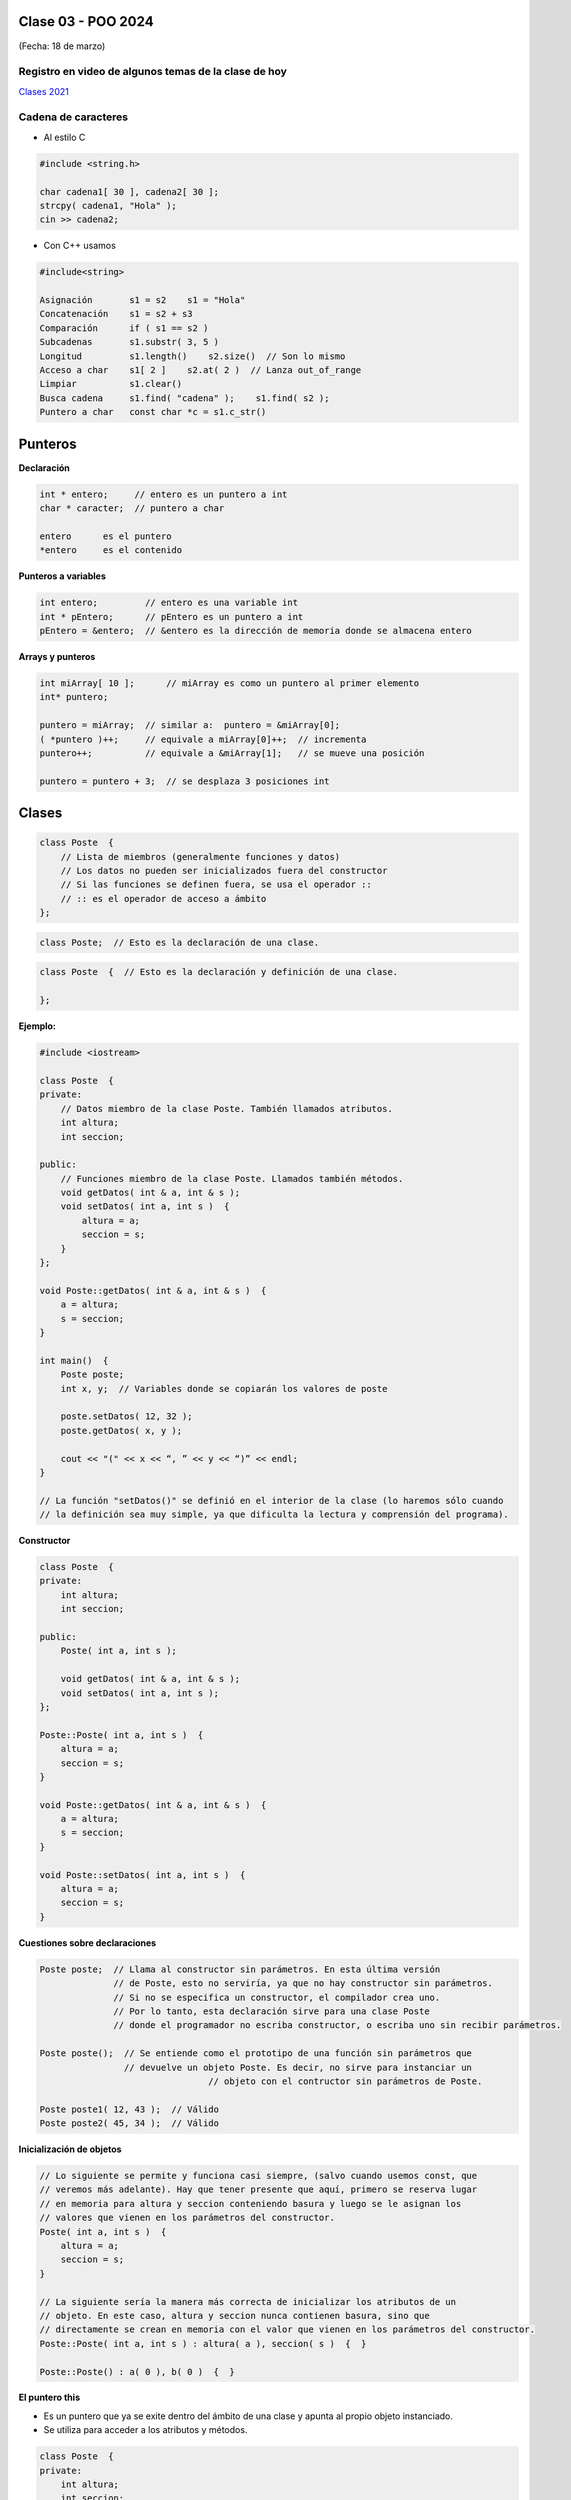 .. -*- coding: utf-8 -*-

.. _rcs_subversion:

Clase 03 - POO 2024
===================
(Fecha: 18 de marzo)


Registro en video de algunos temas de la clase de hoy
^^^^^^^^^^^^^^^^^^^^^^^^^^^^^^^^^^^^^^^^^^^^^^^^^^^^^

`Clases 2021 <https://www.youtube.com/watch?v=dH0WqMW3-_w>`_ 


Cadena de caracteres
^^^^^^^^^^^^^^^^^^^^

- Al estilo C	

.. code-block:: c

	#include <string.h>

	char cadena1[ 30 ], cadena2[ 30 ];
	strcpy( cadena1, "Hola" );
	cin >> cadena2;
	
- Con C++ usamos   

.. code-block:: c

	#include<string>

	Asignación       s1 = s2    s1 = "Hola"
	Concatenación    s1 = s2 + s3	
	Comparación      if ( s1 == s2 )
	Subcadenas       s1.substr( 3, 5 )
	Longitud         s1.length()    s2.size()  // Son lo mismo
	Acceso a char    s1[ 2 ]    s2.at( 2 )  // Lanza out_of_range
	Limpiar          s1.clear()
	Busca cadena     s1.find( "cadena" );    s1.find( s2 );
	Puntero a char   const char *c = s1.c_str()



Punteros
========

**Declaración**

.. code-block:: c

	int * entero;     // entero es un puntero a int
	char * caracter;  // puntero a char

	entero      es el puntero
	*entero     es el contenido


**Punteros a variables**

.. code-block:: c

	int entero;         // entero es una variable int
	int * pEntero;      // pEntero es un puntero a int
	pEntero = &entero;  // &entero es la dirección de memoria donde se almacena entero

**Arrays y punteros**

.. code-block:: c

	int miArray[ 10 ];	// miArray es como un puntero al primer elemento
	int* puntero;

	puntero = miArray;  // similar a:  puntero = &miArray[0];
	( *puntero )++;     // equivale a miArray[0]++;  // incrementa
	puntero++;          // equivale a &miArray[1];   // se mueve una posición

	puntero = puntero + 3;  // se desplaza 3 posiciones int






Clases
======

.. code-block:: c

	class Poste  {
	    // Lista de miembros (generalmente funciones y datos)
	    // Los datos no pueden ser inicializados fuera del constructor 
	    // Si las funciones se definen fuera, se usa el operador :: 
	    // :: es el operador de acceso a ámbito
	};


.. code-block:: c

	class Poste;  // Esto es la declaración de una clase.

.. code-block:: c

	class Poste  {  // Esto es la declaración y definición de una clase.
	     
	};




**Ejemplo:**

.. code-block:: c

	#include <iostream>
	
	class Poste  {
	private:
	    // Datos miembro de la clase Poste. También llamados atributos.
	    int altura;
	    int seccion;
		
	public:
	    // Funciones miembro de la clase Poste. Llamados también métodos.
	    void getDatos( int & a, int & s );
	    void setDatos( int a, int s )  {
	        altura = a;
	        seccion = s;
	    }
	};

	void Poste::getDatos( int & a, int & s )  {
	    a = altura;
	    s = seccion;
	}

	int main()  {
	    Poste poste;
	    int x, y;  // Variables donde se copiarán los valores de poste

	    poste.setDatos( 12, 32 );
	    poste.getDatos( x, y );

	    cout << "(" << x << “, ” << y << “)” << endl;
	}
	
	// La función "setDatos()" se definió en el interior de la clase (lo haremos sólo cuando
	// la definición sea muy simple, ya que dificulta la lectura y comprensión del programa). 

**Constructor**

.. code-block:: c

	class Poste  {
	private:
	    int altura;
	    int seccion;

	public:
	    Poste( int a, int s );

	    void getDatos( int & a, int & s );
	    void setDatos( int a, int s );
	};

	Poste::Poste( int a, int s )  {
	    altura = a;
	    seccion = s;
	}

	void Poste::getDatos( int & a, int & s )  {
	    a = altura;
	    s = seccion;
	}

	void Poste::setDatos( int a, int s )  {
	    altura = a;
	    seccion = s;
	}

**Cuestiones sobre declaraciones**

.. code-block:: c

	Poste poste;  // Llama al constructor sin parámetros. En esta última versión 
	              // de Poste, esto no serviría, ya que no hay constructor sin parámetros. 
	              // Si no se especifica un constructor, el compilador crea uno. 
	              // Por lo tanto, esta declaración sirve para una clase Poste 
	              // donde el programador no escriba constructor, o escriba uno sin recibir parámetros.

	Poste poste();  // Se entiende como el prototipo de una función sin parámetros que 
	                // devuelve un objeto Poste. Es decir, no sirve para instanciar un 
					// objeto con el contructor sin parámetros de Poste.

	Poste poste1( 12, 43 );  // Válido
	Poste poste2( 45, 34 );  // Válido


**Inicialización de objetos**

.. code-block:: c

	// Lo siguiente se permite y funciona casi siempre, (salvo cuando usemos const, que
	// veremos más adelante). Hay que tener presente que aquí, primero se reserva lugar 
	// en memoria para altura y seccion conteniendo basura y luego se le asignan los 
	// valores que vienen en los parámetros del constructor.
	Poste( int a, int s )  {
	    altura = a;
	    seccion = s;
	}

	// La siguiente sería la manera más correcta de inicializar los atributos de un 
	// objeto. En este caso, altura y seccion nunca contienen basura, sino que 
	// directamente se crean en memoria con el valor que vienen en los parámetros del constructor.
	Poste::Poste( int a, int s ) : altura( a ), seccion( s )  {  }

	Poste::Poste() : a( 0 ), b( 0 )  {  }

**El puntero this**

- Es un puntero que ya se exite dentro del ámbito de una clase y apunta al propio objeto instanciado.
- Se utiliza para acceder a los atributos y métodos.

.. code-block:: c

	class Poste  {
	private:
	    int altura;
	    int seccion;

	public:
	    Poste( int altura, int seccion );

	    void getDatos( int & altura, int & seccion );
	    void setDatos( int altura, int seccion );
	};

	Poste::Poste( int altura, int seccion ) : altura( altura ), seccion( seccion )  {  
	}

	void Poste::getDatos( int & altura, int & seccion )  {
	    altura = this->altura;
	    seccion = this->seccion;
	}

	void Poste::setDatos( int altura, int seccion )  {
	    this->altura = altura;
	    this->seccion = seccion;
	}


**Destructor**

.. code-block:: c

	Poste::~Poste()  {
	    altura = 0;  
	    seccion = 0;
	}
	
	




Ejercicio 1:
============

- Instalar Qt. Lo cual incluye las herramientas de compilación C++, la biblioteca Qt y Qt Creator.
- Crear un primer programa que muestre por la consola de QtCreator 10 números aleatorios en el intervalo [ 2, 20 ]
- Cada vez que se ejecute el programa, los números deberán ser aleatorios y distintos en cada ejecución.


Ejercicio 2:
============

Objetivo: Familiarización con librerías, archivos DLL y variable de entorno PATH. Tener presente la distinción entre biblioteca, librería y library.

Descripción: Crear un programa simple en C++ que utilice una librería externa (en forma de archivo DLL o similar en otros sistemas operativos) y que haga uso de la variable de entorno PATH para ubicar dicha librería.

Pasos a seguir:

a. Crear una librería en C++ y compilarla como un archivo DLL 8o similar en otros sistemas operativos). Programar en la librería una función que imprima un mensaje simple, como "Hola, desde la biblioteca".

b. Crear un programa principal en C++ que utilice esta librería. Hacer referencia (o linkear) a la librería de manera dinámica.

c. Incluir la ruta al archivo DLL en la variable de entorno PATH.

d. En el programa principal, cargar la librería, invocar a la función y mostrar el mensaje.


Ejercicio 3:
============

- Elija un nombre para su propio espacio de nombres para todo lo que se haga en este asignatura
- Luego de elegido el nombre para su namespace, defina una función dentro de ese namespace para devolver el número de versión junto con la fecha de la última actualización de la biblioteca

.. code-block:: c

	QString getVersion();  // Devuelve un texto como "v0.0.1 - 20240318"


Ejercicio 4:
============

- Crear un std::vector para contener int
- Cargar 30 valores pseudo aleatorios entre 1 y 15
- Publicar la moda


Ejercicio 5:
============

- Crear un std::vector para contener objetos de la clase std::string
- Cargar 5 expresiones idiomáticas, como por ejemplo: pan comido
- Publicar por consola ordenado alfabéticamente


Ejercicio 6:
============

- En un Empty qmake Project
- Crear una nueva clase (que no sea Persona, ni Cliente, ni Poste). Invente una clase.
- Agregar uno o más constructores, agregar sus métodos y sus atributos
- Crear algunos objetos de esta clase en la función main

Ejercicio 7:
============

- Empty qmake Project
- Utilizar la clase creada en el ejercicio anterior para crear objetos y almacenarlos en un ``std::vector``
- ¿Se pueden ordenar? Qué estrategia utilizaría para ordenarlos de menor a mayor



Aclaraciones:
=============

- Todos los ejercicios serán actualizados en un repositorio en GitHub
- Escribir el README con contenido para poder ejecutar los ejercicios
- Cada ejercicio tendrá su propia carpeta ejercicio01, ejercicio02, ...
- Que cada ejercicio debe contener todo lo necesario para poder compilarlo y ejecutarlo.
- Excluir los archivos y carpetas que no sean necesarios, como se el archivo con extensión .pro.user y la carpeta build-

